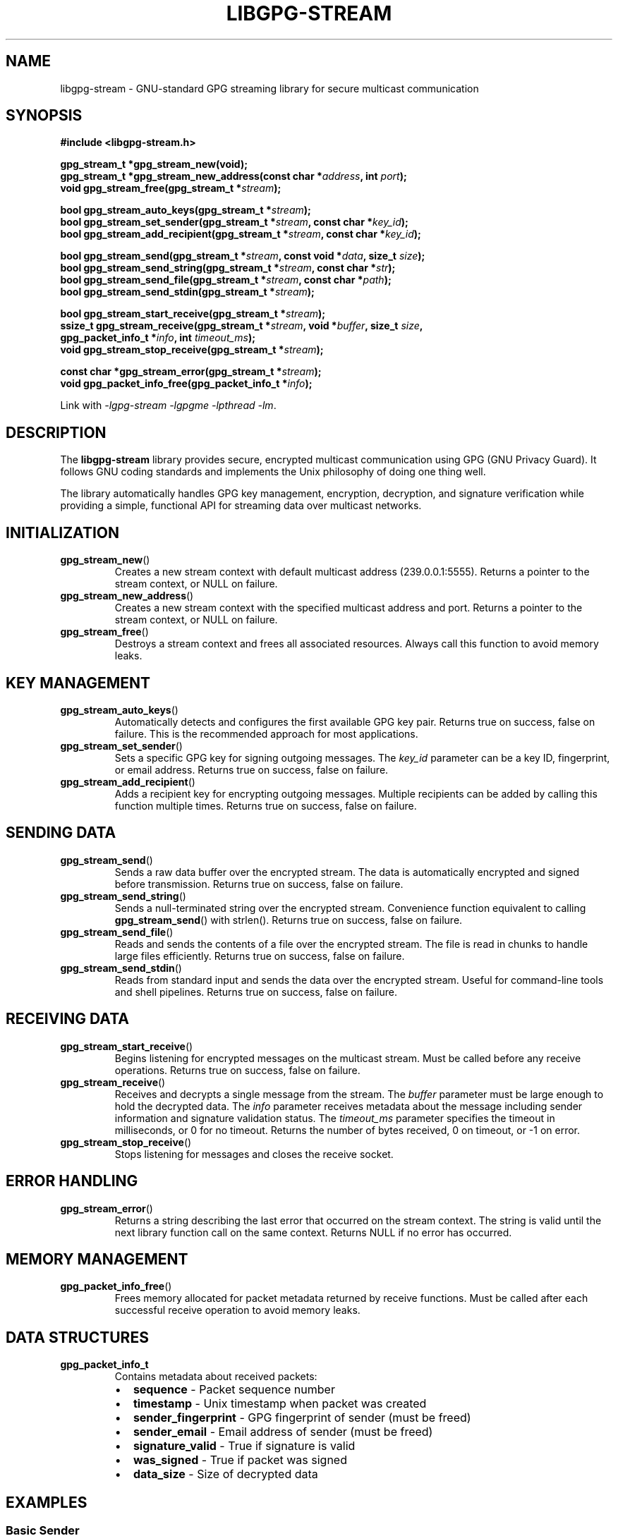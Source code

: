 .\" libgpg-stream.3 - Manual page for libgpg-stream
.\"
.\" Copyright (C) 2025 William Theesfeld <william@theesfeld.net>
.\"
.\" This program is free software: you can redistribute it and/or modify
.\" it under the terms of the GNU General Public License as published by
.\" the Free Software Foundation, either version 3 of the License, or
.\" (at your option) any later version.
.\"
.\" This program is distributed in the hope that it will be useful,
.\" but WITHOUT ANY WARRANTY; without even the implied warranty of
.\" MERCHANTABILITY or FITNESS FOR A PARTICULAR PURPOSE.  See the
.\" GNU General Public License for more details.
.\"
.\" You should have received a copy of the GNU General Public License
.\" along with this program.  If not, see <https://www.gnu.org/licenses/>.
.\"
.TH LIBGPG-STREAM 3 "2025-01-01" "libgpg-stream 1.0.0" "Library Functions Manual"
.SH NAME
libgpg-stream \- GNU-standard GPG streaming library for secure multicast communication
.SH SYNOPSIS
.nf
.B #include <libgpg-stream.h>
.sp
.BI "gpg_stream_t *gpg_stream_new(void);"
.BI "gpg_stream_t *gpg_stream_new_address(const char *" address ", int " port ");"
.BI "void gpg_stream_free(gpg_stream_t *" stream ");"
.sp
.BI "bool gpg_stream_auto_keys(gpg_stream_t *" stream ");"
.BI "bool gpg_stream_set_sender(gpg_stream_t *" stream ", const char *" key_id ");"
.BI "bool gpg_stream_add_recipient(gpg_stream_t *" stream ", const char *" key_id ");"
.sp
.BI "bool gpg_stream_send(gpg_stream_t *" stream ", const void *" data ", size_t " size ");"
.BI "bool gpg_stream_send_string(gpg_stream_t *" stream ", const char *" str ");"
.BI "bool gpg_stream_send_file(gpg_stream_t *" stream ", const char *" path ");"
.BI "bool gpg_stream_send_stdin(gpg_stream_t *" stream ");"
.sp
.BI "bool gpg_stream_start_receive(gpg_stream_t *" stream ");"
.BI "ssize_t gpg_stream_receive(gpg_stream_t *" stream ", void *" buffer ", size_t " size ","
.BI "                           gpg_packet_info_t *" info ", int " timeout_ms ");"
.BI "void gpg_stream_stop_receive(gpg_stream_t *" stream ");"
.sp
.BI "const char *gpg_stream_error(gpg_stream_t *" stream ");"
.BI "void gpg_packet_info_free(gpg_packet_info_t *" info ");"
.fi
.sp
Link with \fI-lgpg-stream -lgpgme -lpthread -lm\fP.
.SH DESCRIPTION
The
.B libgpg-stream
library provides secure, encrypted multicast communication using GPG (GNU Privacy Guard).
It follows GNU coding standards and implements the Unix philosophy of doing one thing well.
.PP
The library automatically handles GPG key management, encryption, decryption, and signature
verification while providing a simple, functional API for streaming data over multicast networks.
.SH INITIALIZATION
.TP
.BR gpg_stream_new ()
Creates a new stream context with default multicast address (239.0.0.1:5555).
Returns a pointer to the stream context, or NULL on failure.
.TP
.BR gpg_stream_new_address ()
Creates a new stream context with the specified multicast address and port.
Returns a pointer to the stream context, or NULL on failure.
.TP
.BR gpg_stream_free ()
Destroys a stream context and frees all associated resources.
Always call this function to avoid memory leaks.
.SH KEY MANAGEMENT
.TP
.BR gpg_stream_auto_keys ()
Automatically detects and configures the first available GPG key pair.
Returns true on success, false on failure.
This is the recommended approach for most applications.
.TP
.BR gpg_stream_set_sender ()
Sets a specific GPG key for signing outgoing messages.
The
.I key_id
parameter can be a key ID, fingerprint, or email address.
Returns true on success, false on failure.
.TP
.BR gpg_stream_add_recipient ()
Adds a recipient key for encrypting outgoing messages.
Multiple recipients can be added by calling this function multiple times.
Returns true on success, false on failure.
.SH SENDING DATA
.TP
.BR gpg_stream_send ()
Sends a raw data buffer over the encrypted stream.
The data is automatically encrypted and signed before transmission.
Returns true on success, false on failure.
.TP
.BR gpg_stream_send_string ()
Sends a null-terminated string over the encrypted stream.
Convenience function equivalent to calling
.BR gpg_stream_send ()
with strlen().
Returns true on success, false on failure.
.TP
.BR gpg_stream_send_file ()
Reads and sends the contents of a file over the encrypted stream.
The file is read in chunks to handle large files efficiently.
Returns true on success, false on failure.
.TP
.BR gpg_stream_send_stdin ()
Reads from standard input and sends the data over the encrypted stream.
Useful for command-line tools and shell pipelines.
Returns true on success, false on failure.
.SH RECEIVING DATA
.TP
.BR gpg_stream_start_receive ()
Begins listening for encrypted messages on the multicast stream.
Must be called before any receive operations.
Returns true on success, false on failure.
.TP
.BR gpg_stream_receive ()
Receives and decrypts a single message from the stream.
The
.I buffer
parameter must be large enough to hold the decrypted data.
The
.I info
parameter receives metadata about the message including sender information
and signature validation status.
The
.I timeout_ms
parameter specifies the timeout in milliseconds, or 0 for no timeout.
Returns the number of bytes received, 0 on timeout, or -1 on error.
.TP
.BR gpg_stream_stop_receive ()
Stops listening for messages and closes the receive socket.
.SH ERROR HANDLING
.TP
.BR gpg_stream_error ()
Returns a string describing the last error that occurred on the stream context.
The string is valid until the next library function call on the same context.
Returns NULL if no error has occurred.
.SH MEMORY MANAGEMENT
.TP
.BR gpg_packet_info_free ()
Frees memory allocated for packet metadata returned by receive functions.
Must be called after each successful receive operation to avoid memory leaks.
.SH DATA STRUCTURES
.TP
.B gpg_packet_info_t
Contains metadata about received packets:
.RS
.IP \(bu 2
.B sequence
\- Packet sequence number
.IP \(bu 2
.B timestamp
\- Unix timestamp when packet was created
.IP \(bu 2
.B sender_fingerprint
\- GPG fingerprint of sender (must be freed)
.IP \(bu 2
.B sender_email
\- Email address of sender (must be freed)
.IP \(bu 2
.B signature_valid
\- True if signature is valid
.IP \(bu 2
.B was_signed
\- True if packet was signed
.IP \(bu 2
.B data_size
\- Size of decrypted data
.RE
.SH EXAMPLES
.SS Basic Sender
.nf
#include <libgpg-stream.h>

int main() {
    gpg_stream_t *stream = gpg_stream_new();
    if (!stream) return 1;

    if (!gpg_stream_auto_keys(stream)) {
        gpg_stream_free(stream);
        return 1;
    }

    bool success = gpg_stream_send_string(stream, "Hello, World!");

    gpg_stream_free(stream);
    return success ? 0 : 1;
}
.fi
.SS Basic Receiver
.nf
#include <libgpg-stream.h>

int main() {
    gpg_stream_t *stream = gpg_stream_new();
    if (!stream) return 1;

    if (!gpg_stream_auto_keys(stream) ||
        !gpg_stream_start_receive(stream)) {
        gpg_stream_free(stream);
        return 1;
    }

    char buffer[4096];
    gpg_packet_info_t info = {0};

    ssize_t received = gpg_stream_receive(stream, buffer,
                                          sizeof(buffer)-1, &info, 5000);

    if (received > 0) {
        buffer[received] = '\\0';
        printf("Received: %s\\n", buffer);
        gpg_packet_info_free(&info);
    }

    gpg_stream_stop_receive(stream);
    gpg_stream_free(stream);
    return 0;
}
.fi
.SH RETURN VALUES
Most functions return
.B bool
values where
.B true
indicates success and
.B false
indicates failure.
The
.BR gpg_stream_receive ()
function returns the number of bytes received, 0 on timeout, or -1 on error.
.SH THREAD SAFETY
The library is thread-safe when different threads use different stream contexts.
A single stream context should not be used concurrently by multiple threads
without external synchronization.
.SH DEPENDENCIES
.TP
.B libgpgme
GPG Made Easy library for GPG operations
.TP
.B pthread
POSIX threads for internal synchronization
.TP
.B Standard C Library
Math library for timing functions
.SH SEE ALSO
.BR gpg (1),
.BR gpgme (3),
.BR socket (7),
.BR ip (7)
.PP
Full documentation and examples:
.UR https://github.com/theesfeld/libgpg-stream
.UE
.SH BUGS
Report bugs to: william@theesfeld.net
.PP
GitHub Issues:
.UR https://github.com/theesfeld/libgpg-stream/issues
.UE
.SH COPYRIGHT
Copyright (C) 2025 William Theesfeld.
This is free software; see the source for copying conditions.
There is NO warranty; not even for MERCHANTABILITY or FITNESS FOR A PARTICULAR PURPOSE.
.SH LICENSE
GNU General Public License version 3 or later <https://gnu.org/licenses/gpl.html>.
This is free software: you are free to change and redistribute it.

